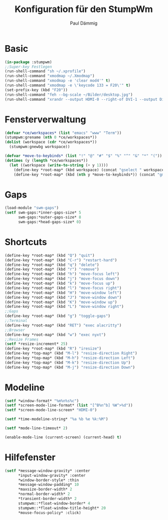 #+title: Konfiguration für den StumpWm
#+author: Paul Dämmig
* Basic

#+begin_src lisp :tangle config
  (in-package :stumpwm)
  ;;Super-key Festlegen
  (run-shell-command "sh ~/.xprofile")
  (run-shell-command "xmodmap ~/.Xmodmap")
  (run-shell-command "xmodmap -e 'clear mod4'" t)
  (run-shell-command "xmodmap -e \'keycode 133 = F20\'" t)
  (set-prefix-key (kbd "F20"))
  (run-shell-command "feh --bg-scale ~/Bilder/desktop.jpg")
  (run-shell-command "xrandr --output HDMI-0 --right-of DVI-1 --output DisplayPort-0 --right-of HDMI-0")
#+end_src
* Fensterverwaltung
#+begin_src lisp :tangle config
  (defvar *ce/workspaces* (list "emacs" "www" "Term"))
  (stumpwm:grename (nth 0 *ce/workspaces*))
  (dolist (workspace (cdr *ce/workspaces*))
    (stumpwm:gnewbg workspace))

  (defvar *move-to-keybinds* (list "!" "@" "#" "$" "%" "^" "&" "*" "("))
  (dotimes (y (length *ce/workspaces*))
    (let ((workspace (write-to-string (+ y 1))))
      (define-key *root-map* (kbd workspace) (concat "gselect " workspace))
      (define-key *root-map* (kbd (nth y *move-to-keybinds*)) (concat "gmove-and-follow " workspace))))
#+end_src
* Gaps
#+begin_src lisp :tangle config
  (load-module "swm-gaps")
  (setf swm-gaps:*inner-gaps-size* 5
        swm-gaps:*outer-gaps-size* 8
        swm-gaps:*head-gaps-size* 0)
#+end_src
* Shortcuts
#+begin_src lisp :tangle config
(define-key *root-map* (kbd "Q") "quit")
(define-key *root-map* (kbd "C-r") "restart-hard")
(define-key *root-map* (kbd "q") "delete")
(define-key *root-map* (kbd "r") "remove")
(define-key *root-map* (kbd "h") "move-focus left")
(define-key *root-map* (kbd "j") "move-focus down")
(define-key *root-map* (kbd "k") "move-focus up")
(define-key *root-map* (kbd "l") "move-focus right")
(define-key *root-map* (kbd "H") "move-window left")
(define-key *root-map* (kbd "J") "move-window down")
(define-key *root-map* (kbd "K") "move-window up")
(define-key *root-map* (kbd "L") "move-window right")
;;Gaps
(define-key *root-map* (kbd "g") "toggle-gaps")
;;Terminal
(define-key *root-map* (kbd "RET") "exec alacritty")
;;Browser
(define-key *root-map* (kbd "w") "exec nyxt")
;;Resize Frames
(setf *resize-increment* 25)
(define-key *root-map* (kbd "R") "iresize")
(define-key *top-map* (kbd "M-l") "resize-direction Right")
(define-key *top-map* (kbd "M-h") "resize-direction Left")
(define-key *top-map* (kbd "M-k") "resize-direction Up")
(define-key *top-map* (kbd "M-j") "resize-direction Down")
#+end_src
* Modeline
#+begin_src lisp :tangle config
    (setf *window-format* "%m%n%s%c")
    (setf *screen-mode-line-format* (list "[^B%n^b] %W^>%d"))
    (setf *screen-mode-line-screen* "HDMI-0")

    (setf *time-modeline-string* "%a %b %e %k:%M")

    (setf *mode-line-timeout* 2)

    (enable-mode-line (current-screen) (current-head) t)
#+end_src

* Hilfefenster
#+begin_src lisp :tangle config
  (setf *message-window-gravity* :center
        ,*input-window-gravity* :center
        ,*window-border-style* :thin
        ,*message-window-padding* 10
        ,*maxsize-border-width* 2
        ,*normal-border-width* 2
        ,*transient-border-width* 2
        stumpwm::*float-window-border* 4
        stumpwm::*float-window-title-height* 20
        ,*mouse-focus-policy* :click)
#+end_src
